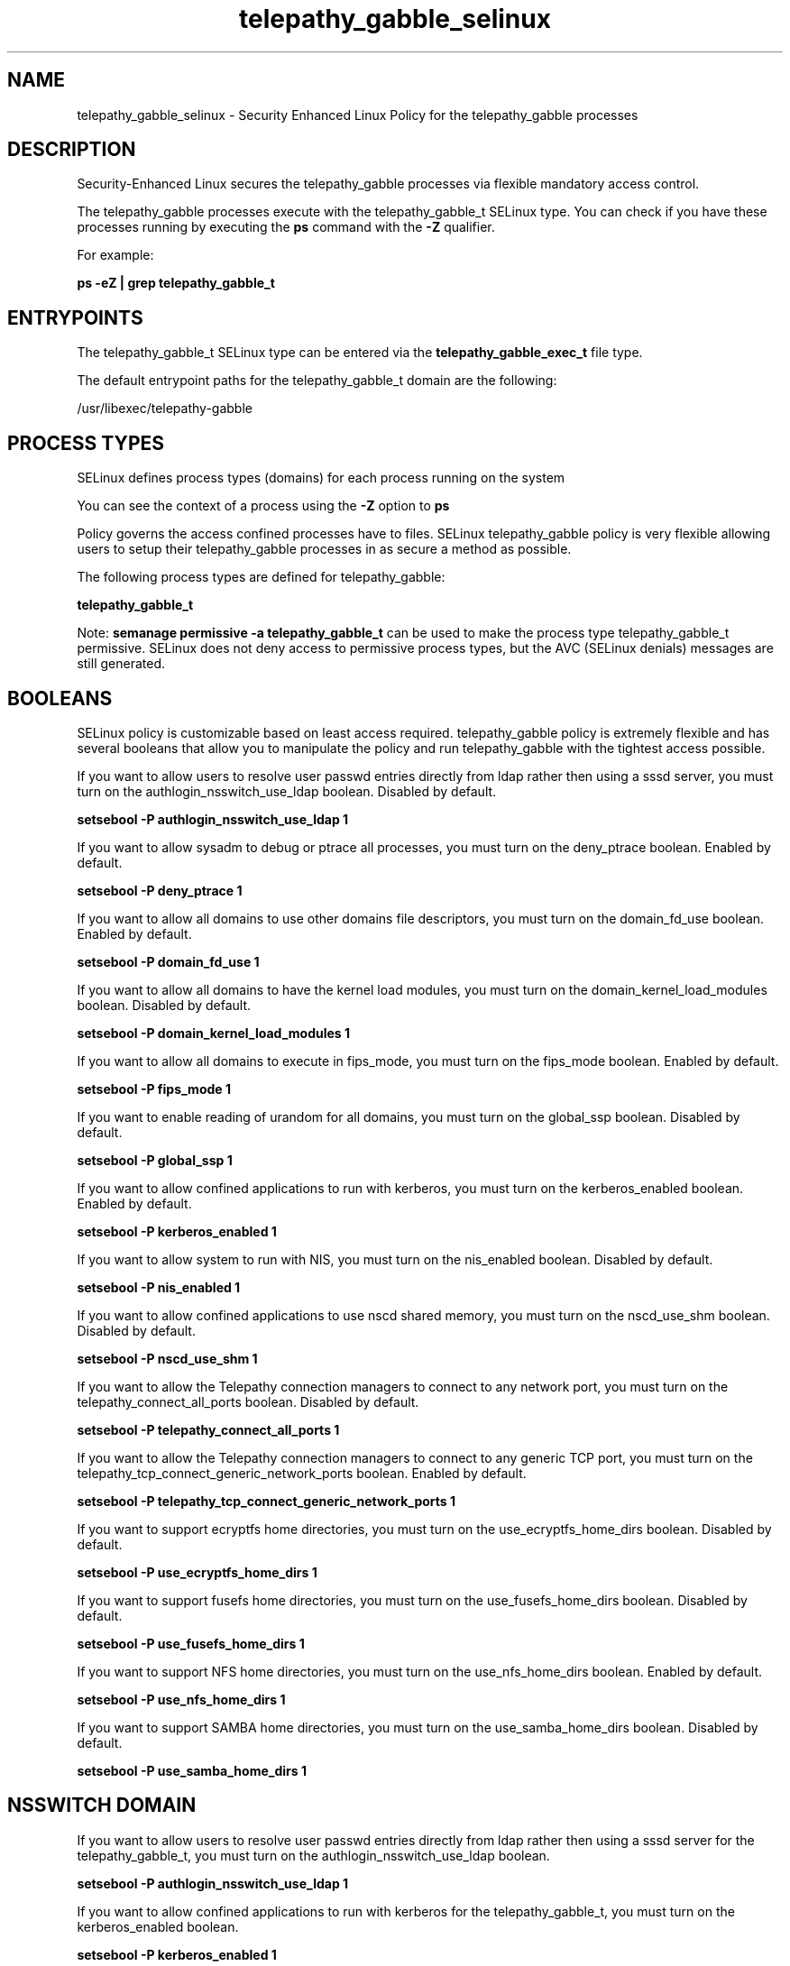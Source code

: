.TH  "telepathy_gabble_selinux"  "8"  "13-01-16" "telepathy_gabble" "SELinux Policy documentation for telepathy_gabble"
.SH "NAME"
telepathy_gabble_selinux \- Security Enhanced Linux Policy for the telepathy_gabble processes
.SH "DESCRIPTION"

Security-Enhanced Linux secures the telepathy_gabble processes via flexible mandatory access control.

The telepathy_gabble processes execute with the telepathy_gabble_t SELinux type. You can check if you have these processes running by executing the \fBps\fP command with the \fB\-Z\fP qualifier.

For example:

.B ps -eZ | grep telepathy_gabble_t


.SH "ENTRYPOINTS"

The telepathy_gabble_t SELinux type can be entered via the \fBtelepathy_gabble_exec_t\fP file type.

The default entrypoint paths for the telepathy_gabble_t domain are the following:

/usr/libexec/telepathy-gabble
.SH PROCESS TYPES
SELinux defines process types (domains) for each process running on the system
.PP
You can see the context of a process using the \fB\-Z\fP option to \fBps\bP
.PP
Policy governs the access confined processes have to files.
SELinux telepathy_gabble policy is very flexible allowing users to setup their telepathy_gabble processes in as secure a method as possible.
.PP
The following process types are defined for telepathy_gabble:

.EX
.B telepathy_gabble_t
.EE
.PP
Note:
.B semanage permissive -a telepathy_gabble_t
can be used to make the process type telepathy_gabble_t permissive. SELinux does not deny access to permissive process types, but the AVC (SELinux denials) messages are still generated.

.SH BOOLEANS
SELinux policy is customizable based on least access required.  telepathy_gabble policy is extremely flexible and has several booleans that allow you to manipulate the policy and run telepathy_gabble with the tightest access possible.


.PP
If you want to allow users to resolve user passwd entries directly from ldap rather then using a sssd server, you must turn on the authlogin_nsswitch_use_ldap boolean. Disabled by default.

.EX
.B setsebool -P authlogin_nsswitch_use_ldap 1

.EE

.PP
If you want to allow sysadm to debug or ptrace all processes, you must turn on the deny_ptrace boolean. Enabled by default.

.EX
.B setsebool -P deny_ptrace 1

.EE

.PP
If you want to allow all domains to use other domains file descriptors, you must turn on the domain_fd_use boolean. Enabled by default.

.EX
.B setsebool -P domain_fd_use 1

.EE

.PP
If you want to allow all domains to have the kernel load modules, you must turn on the domain_kernel_load_modules boolean. Disabled by default.

.EX
.B setsebool -P domain_kernel_load_modules 1

.EE

.PP
If you want to allow all domains to execute in fips_mode, you must turn on the fips_mode boolean. Enabled by default.

.EX
.B setsebool -P fips_mode 1

.EE

.PP
If you want to enable reading of urandom for all domains, you must turn on the global_ssp boolean. Disabled by default.

.EX
.B setsebool -P global_ssp 1

.EE

.PP
If you want to allow confined applications to run with kerberos, you must turn on the kerberos_enabled boolean. Enabled by default.

.EX
.B setsebool -P kerberos_enabled 1

.EE

.PP
If you want to allow system to run with NIS, you must turn on the nis_enabled boolean. Disabled by default.

.EX
.B setsebool -P nis_enabled 1

.EE

.PP
If you want to allow confined applications to use nscd shared memory, you must turn on the nscd_use_shm boolean. Disabled by default.

.EX
.B setsebool -P nscd_use_shm 1

.EE

.PP
If you want to allow the Telepathy connection managers to connect to any network port, you must turn on the telepathy_connect_all_ports boolean. Disabled by default.

.EX
.B setsebool -P telepathy_connect_all_ports 1

.EE

.PP
If you want to allow the Telepathy connection managers to connect to any generic TCP port, you must turn on the telepathy_tcp_connect_generic_network_ports boolean. Enabled by default.

.EX
.B setsebool -P telepathy_tcp_connect_generic_network_ports 1

.EE

.PP
If you want to support ecryptfs home directories, you must turn on the use_ecryptfs_home_dirs boolean. Disabled by default.

.EX
.B setsebool -P use_ecryptfs_home_dirs 1

.EE

.PP
If you want to support fusefs home directories, you must turn on the use_fusefs_home_dirs boolean. Disabled by default.

.EX
.B setsebool -P use_fusefs_home_dirs 1

.EE

.PP
If you want to support NFS home directories, you must turn on the use_nfs_home_dirs boolean. Enabled by default.

.EX
.B setsebool -P use_nfs_home_dirs 1

.EE

.PP
If you want to support SAMBA home directories, you must turn on the use_samba_home_dirs boolean. Disabled by default.

.EX
.B setsebool -P use_samba_home_dirs 1

.EE

.SH NSSWITCH DOMAIN

.PP
If you want to allow users to resolve user passwd entries directly from ldap rather then using a sssd server for the telepathy_gabble_t, you must turn on the authlogin_nsswitch_use_ldap boolean.

.EX
.B setsebool -P authlogin_nsswitch_use_ldap 1
.EE

.PP
If you want to allow confined applications to run with kerberos for the telepathy_gabble_t, you must turn on the kerberos_enabled boolean.

.EX
.B setsebool -P kerberos_enabled 1
.EE

.SH "MANAGED FILES"

The SELinux process type telepathy_gabble_t can manage files labeled with the following file types.  The paths listed are the default paths for these file types.  Note the processes UID still need to have DAC permissions.

.br
.B cache_home_t

	/root/\.cache(/.*)?
.br
	/home/[^/]*/\.nv(/.*)?
.br
	/home/[^/]*/\.cache(/.*)?
.br
	/home/pwalsh/\.nv(/.*)?
.br
	/home/pwalsh/\.cache(/.*)?
.br
	/home/dwalsh/\.nv(/.*)?
.br
	/home/dwalsh/\.cache(/.*)?
.br
	/var/lib/xguest/home/xguest/\.nv(/.*)?
.br
	/var/lib/xguest/home/xguest/\.cache(/.*)?
.br

.br
.B cifs_t


.br
.B config_home_t

	/root/\.kde(/.*)?
.br
	/root/\.xine(/.*)?
.br
	/root/\.config(/.*)?
.br
	/var/run/user/[^/]*/dconf(/.*)?
.br
	/root/\.Xdefaults
.br
	/home/[^/]*/\.kde(/.*)?
.br
	/home/[^/]*/\.xine(/.*)?
.br
	/home/[^/]*/\.config(/.*)?
.br
	/home/[^/]*/\.Xdefaults
.br
	/home/pwalsh/\.kde(/.*)?
.br
	/home/pwalsh/\.xine(/.*)?
.br
	/home/pwalsh/\.config(/.*)?
.br
	/home/pwalsh/\.Xdefaults
.br
	/home/dwalsh/\.kde(/.*)?
.br
	/home/dwalsh/\.xine(/.*)?
.br
	/home/dwalsh/\.config(/.*)?
.br
	/home/dwalsh/\.Xdefaults
.br
	/var/lib/xguest/home/xguest/\.kde(/.*)?
.br
	/var/lib/xguest/home/xguest/\.xine(/.*)?
.br
	/var/lib/xguest/home/xguest/\.config(/.*)?
.br
	/var/lib/xguest/home/xguest/\.Xdefaults
.br

.br
.B ecryptfs_t

	/home/[^/]*/\.Private(/.*)?
.br
	/home/[^/]*/\.ecryptfs(/.*)?
.br
	/home/pwalsh/\.Private(/.*)?
.br
	/home/pwalsh/\.ecryptfs(/.*)?
.br
	/home/dwalsh/\.Private(/.*)?
.br
	/home/dwalsh/\.ecryptfs(/.*)?
.br
	/var/lib/xguest/home/xguest/\.Private(/.*)?
.br
	/var/lib/xguest/home/xguest/\.ecryptfs(/.*)?
.br

.br
.B fusefs_t


.br
.B nfs_t


.br
.B telepathy_gabble_cache_home_t

	/home/[^/]*/\.cache/wocky(/.*)?
.br
	/home/[^/]*/\.cache/telepathy/gabble(/.*)?
.br
	/home/pwalsh/\.cache/wocky(/.*)?
.br
	/home/pwalsh/\.cache/telepathy/gabble(/.*)?
.br
	/home/dwalsh/\.cache/wocky(/.*)?
.br
	/home/dwalsh/\.cache/telepathy/gabble(/.*)?
.br
	/var/lib/xguest/home/xguest/\.cache/wocky(/.*)?
.br
	/var/lib/xguest/home/xguest/\.cache/telepathy/gabble(/.*)?
.br

.SH FILE CONTEXTS
SELinux requires files to have an extended attribute to define the file type.
.PP
You can see the context of a file using the \fB\-Z\fP option to \fBls\bP
.PP
Policy governs the access confined processes have to these files.
SELinux telepathy_gabble policy is very flexible allowing users to setup their telepathy_gabble processes in as secure a method as possible.
.PP

.PP
.B STANDARD FILE CONTEXT

SELinux defines the file context types for the telepathy_gabble, if you wanted to
store files with these types in a diffent paths, you need to execute the semanage command to sepecify alternate labeling and then use restorecon to put the labels on disk.

.B semanage fcontext -a -t telepathy_gabble_cache_home_t '/srv/telepathy_gabble/content(/.*)?'
.br
.B restorecon -R -v /srv/mytelepathy_gabble_content

Note: SELinux often uses regular expressions to specify labels that match multiple files.

.I The following file types are defined for telepathy_gabble:


.EX
.PP
.B telepathy_gabble_cache_home_t
.EE

- Set files with the telepathy_gabble_cache_home_t type, if you want to store telepathy gabble cache files in the users home directory.

.br
.TP 5
Paths:
/home/[^/]*/\.cache/wocky(/.*)?, /home/[^/]*/\.cache/telepathy/gabble(/.*)?, /home/pwalsh/\.cache/wocky(/.*)?, /home/pwalsh/\.cache/telepathy/gabble(/.*)?, /home/dwalsh/\.cache/wocky(/.*)?, /home/dwalsh/\.cache/telepathy/gabble(/.*)?, /var/lib/xguest/home/xguest/\.cache/wocky(/.*)?, /var/lib/xguest/home/xguest/\.cache/telepathy/gabble(/.*)?

.EX
.PP
.B telepathy_gabble_exec_t
.EE

- Set files with the telepathy_gabble_exec_t type, if you want to transition an executable to the telepathy_gabble_t domain.


.EX
.PP
.B telepathy_gabble_tmp_t
.EE

- Set files with the telepathy_gabble_tmp_t type, if you want to store telepathy gabble temporary files in the /tmp directories.


.PP
Note: File context can be temporarily modified with the chcon command.  If you want to permanently change the file context you need to use the
.B semanage fcontext
command.  This will modify the SELinux labeling database.  You will need to use
.B restorecon
to apply the labels.

.SH "COMMANDS"
.B semanage fcontext
can also be used to manipulate default file context mappings.
.PP
.B semanage permissive
can also be used to manipulate whether or not a process type is permissive.
.PP
.B semanage module
can also be used to enable/disable/install/remove policy modules.

.B semanage boolean
can also be used to manipulate the booleans

.PP
.B system-config-selinux
is a GUI tool available to customize SELinux policy settings.

.SH AUTHOR
This manual page was auto-generated using
.B "sepolicy manpage"
by Dan Walsh.

.SH "SEE ALSO"
selinux(8), telepathy_gabble(8), semanage(8), restorecon(8), chcon(1), sepolicy(8)
, setsebool(8), telepathy_idle_selinux(8), telepathy_logger_selinux(8), telepathy_mission_control_selinux(8), telepathy_msn_selinux(8), telepathy_salut_selinux(8), telepathy_sofiasip_selinux(8), telepathy_stream_engine_selinux(8), telepathy_sunshine_selinux(8)